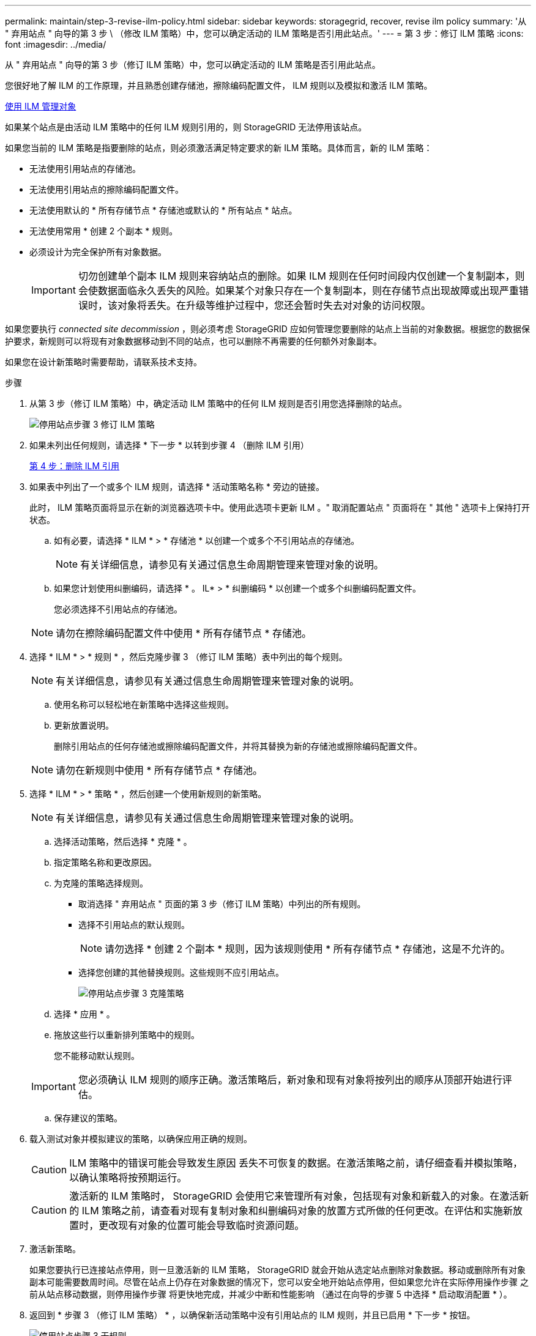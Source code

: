 ---
permalink: maintain/step-3-revise-ilm-policy.html 
sidebar: sidebar 
keywords: storagegrid, recover, revise ilm policy 
summary: '从 " 弃用站点 " 向导的第 3 步 \ （修改 ILM 策略）中，您可以确定活动的 ILM 策略是否引用此站点。' 
---
= 第 3 步：修订 ILM 策略
:icons: font
:imagesdir: ../media/


[role="lead"]
从 " 弃用站点 " 向导的第 3 步（修订 ILM 策略）中，您可以确定活动的 ILM 策略是否引用此站点。

您很好地了解 ILM 的工作原理，并且熟悉创建存储池，擦除编码配置文件， ILM 规则以及模拟和激活 ILM 策略。

xref:../ilm/index.adoc[使用 ILM 管理对象]

如果某个站点是由活动 ILM 策略中的任何 ILM 规则引用的，则 StorageGRID 无法停用该站点。

如果您当前的 ILM 策略是指要删除的站点，则必须激活满足特定要求的新 ILM 策略。具体而言，新的 ILM 策略：

* 无法使用引用站点的存储池。
* 无法使用引用站点的擦除编码配置文件。
* 无法使用默认的 * 所有存储节点 * 存储池或默认的 * 所有站点 * 站点。
* 无法使用常用 * 创建 2 个副本 * 规则。
* 必须设计为完全保护所有对象数据。
+

IMPORTANT: 切勿创建单个副本 ILM 规则来容纳站点的删除。如果 ILM 规则在任何时间段内仅创建一个复制副本，则会使数据面临永久丢失的风险。如果某个对象只存在一个复制副本，则在存储节点出现故障或出现严重错误时，该对象将丢失。在升级等维护过程中，您还会暂时失去对对象的访问权限。



如果您要执行 _connected site decommission_ ，则必须考虑 StorageGRID 应如何管理您要删除的站点上当前的对象数据。根据您的数据保护要求，新规则可以将现有对象数据移动到不同的站点，也可以删除不再需要的任何额外对象副本。

如果您在设计新策略时需要帮助，请联系技术支持。

.步骤
. 从第 3 步（修订 ILM 策略）中，确定活动 ILM 策略中的任何 ILM 规则是否引用您选择删除的站点。
+
image::../media/decommission_site_step_3_revise_ilm_policy.png[停用站点步骤 3 修订 ILM 策略]

. 如果未列出任何规则，请选择 * 下一步 * 以转到步骤 4 （删除 ILM 引用）
+
xref:step-4-remove-ilm-references.adoc[第 4 步：删除 ILM 引用]

. 如果表中列出了一个或多个 ILM 规则，请选择 * 活动策略名称 * 旁边的链接。
+
此时， ILM 策略页面将显示在新的浏览器选项卡中。使用此选项卡更新 ILM 。" 取消配置站点 " 页面将在 " 其他 " 选项卡上保持打开状态。

+
.. 如有必要，请选择 * ILM * > * 存储池 * 以创建一个或多个不引用站点的存储池。
+

NOTE: 有关详细信息，请参见有关通过信息生命周期管理来管理对象的说明。

.. 如果您计划使用纠删编码，请选择 * 。 IL* > * 纠删编码 * 以创建一个或多个纠删编码配置文件。
+
您必须选择不引用站点的存储池。

+

NOTE: 请勿在擦除编码配置文件中使用 * 所有存储节点 * 存储池。



. 选择 * ILM * > * 规则 * ，然后克隆步骤 3 （修订 ILM 策略）表中列出的每个规则。
+

NOTE: 有关详细信息，请参见有关通过信息生命周期管理来管理对象的说明。

+
.. 使用名称可以轻松地在新策略中选择这些规则。
.. 更新放置说明。
+
删除引用站点的任何存储池或擦除编码配置文件，并将其替换为新的存储池或擦除编码配置文件。

+

NOTE: 请勿在新规则中使用 * 所有存储节点 * 存储池。



. 选择 * ILM * > * 策略 * ，然后创建一个使用新规则的新策略。
+

NOTE: 有关详细信息，请参见有关通过信息生命周期管理来管理对象的说明。

+
.. 选择活动策略，然后选择 * 克隆 * 。
.. 指定策略名称和更改原因。
.. 为克隆的策略选择规则。
+
*** 取消选择 " 弃用站点 " 页面的第 3 步（修订 ILM 策略）中列出的所有规则。
*** 选择不引用站点的默认规则。
+

NOTE: 请勿选择 * 创建 2 个副本 * 规则，因为该规则使用 * 所有存储节点 * 存储池，这是不允许的。

*** 选择您创建的其他替换规则。这些规则不应引用站点。
+
image::../media/decommission_site_step_3_cloned_policy.png[停用站点步骤 3 克隆策略]



.. 选择 * 应用 * 。
.. 拖放这些行以重新排列策略中的规则。
+
您不能移动默认规则。

+

IMPORTANT: 您必须确认 ILM 规则的顺序正确。激活策略后，新对象和现有对象将按列出的顺序从顶部开始进行评估。

.. 保存建议的策略。


. 载入测试对象并模拟建议的策略，以确保应用正确的规则。
+

CAUTION: ILM 策略中的错误可能会导致发生原因 丢失不可恢复的数据。在激活策略之前，请仔细查看并模拟策略，以确认策略将按预期运行。

+

CAUTION: 激活新的 ILM 策略时， StorageGRID 会使用它来管理所有对象，包括现有对象和新载入的对象。在激活新的 ILM 策略之前，请查看对现有复制对象和纠删编码对象的放置方式所做的任何更改。在评估和实施新放置时，更改现有对象的位置可能会导致临时资源问题。

. 激活新策略。
+
如果您要执行已连接站点停用，则一旦激活新的 ILM 策略， StorageGRID 就会开始从选定站点删除对象数据。移动或删除所有对象副本可能需要数周时间。尽管在站点上仍存在对象数据的情况下，您可以安全地开始站点停用，但如果您允许在实际停用操作步骤 之前从站点移动数据，则停用操作步骤 将更快地完成，并减少中断和性能影响 （通过在向导的步骤 5 中选择 * 启动取消配置 * ）。

. 返回到 * 步骤 3 （修订 ILM 策略） * ，以确保新活动策略中没有引用站点的 ILM 规则，并且已启用 * 下一步 * 按钮。
+
image::../media/decommission_site_step_3_no_rules.png[停用站点步骤 3 无规则]

+

NOTE: 如果列出了任何规则，则必须先创建并激活新的 ILM 策略，然后才能继续。

. 如果未列出任何规则，请选择 * 下一步 * 。
+
此时将显示第 4 步（删除 ILM 参考）。


